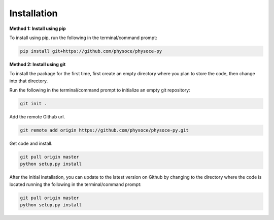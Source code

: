 Installation
============

**Method 1: Install using pip**

To install using pip, run the following in the terminal/command prompt:

.. code-block:: none

   pip install git+https://github.com/physoce/physoce-py

**Method 2: Install using git**

To install the package for the first time, first create an empty directory where you plan to store the code, then change into that directory.

Run the following in the terminal/command prompt to initialize an empty git repository:

.. code-block:: none

   git init .

Add the remote Github url.

.. code-block:: none

   git remote add origin https://github.com/physoce/physoce-py.git

Get code and install.

.. code-block:: none

   git pull origin master
   python setup.py install

After the initial installation, you can update to the latest version on Github by changing to the directory where the code is located running the following in the terminal/command prompt:

.. code-block:: none

   git pull origin master
   python setup.py install
